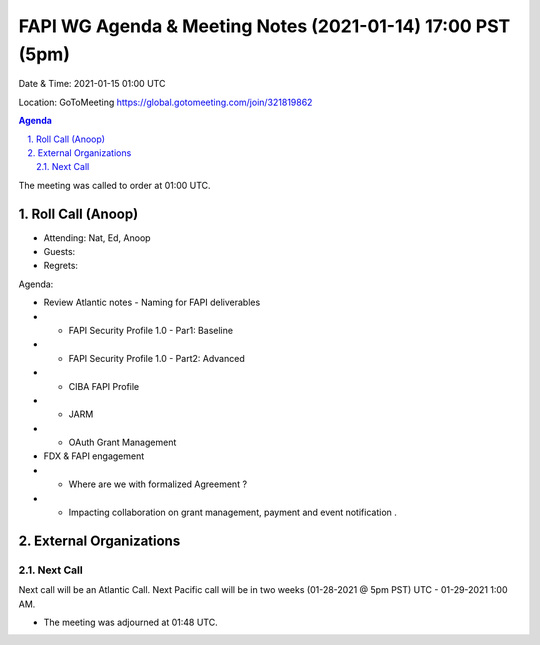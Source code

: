 ===========================================
FAPI WG Agenda & Meeting Notes (2021-01-14) 17:00 PST (5pm)
===========================================
Date & Time: 2021-01-15 01:00 UTC

Location: GoToMeeting https://global.gotomeeting.com/join/321819862


.. sectnum:: 
   :suffix: .

.. contents:: Agenda

The meeting was called to order at 01:00 UTC. 

Roll Call (Anoop)
=====================

* Attending: Nat, Ed, Anoop
* Guests: 
* Regrets:  

Agenda:

* Review Atlantic notes - Naming for FAPI deliverables

* * FAPI Security Profile 1.0 - Par1: Baseline 
* * FAPI Security Profile 1.0 - Part2: Advanced 
* * CIBA FAPI Profile 
* * JARM 
* * OAuth Grant Management

* FDX & FAPI engagement  
* * Where are we with formalized Agreement ?
* * Impacting collaboration on grant management, payment and event notification .


External Organizations 
==============================
 
 
Next Call
-----------------------
Next call will be an Atlantic Call. 
Next Pacific call will be in two weeks (01-28-2021 @ 5pm PST) UTC - 01-29-2021 1:00 AM.  

* The meeting was adjourned at 01:48 UTC.